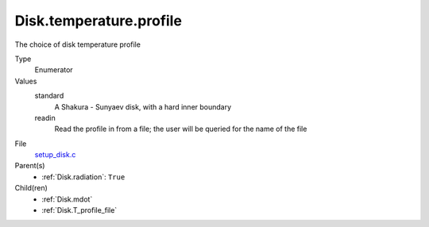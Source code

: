 Disk.temperature.profile
========================
The choice of disk temperature profile

Type
  Enumerator

Values
  standard
    A Shakura - Sunyaev  disk, with a hard inner boundary

  readin
    Read the profile in from a file; the user will be queried for the name of the file


File
  `setup_disk.c <https://github.com/agnwinds/python/blob/master/source/setup_disk.c>`_


Parent(s)
  * :ref:`Disk.radiation`: ``True``


Child(ren)
  * :ref:`Disk.mdot`

  * :ref:`Disk.T_profile_file`

